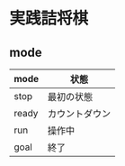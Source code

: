 * 実践詰将棋

** mode
|-------+----------------|
| mode  | 状態           |
|-------+----------------|
| stop  | 最初の状態     |
| ready | カウントダウン |
| run   | 操作中         |
| goal  | 終了           |
|-------+----------------|
